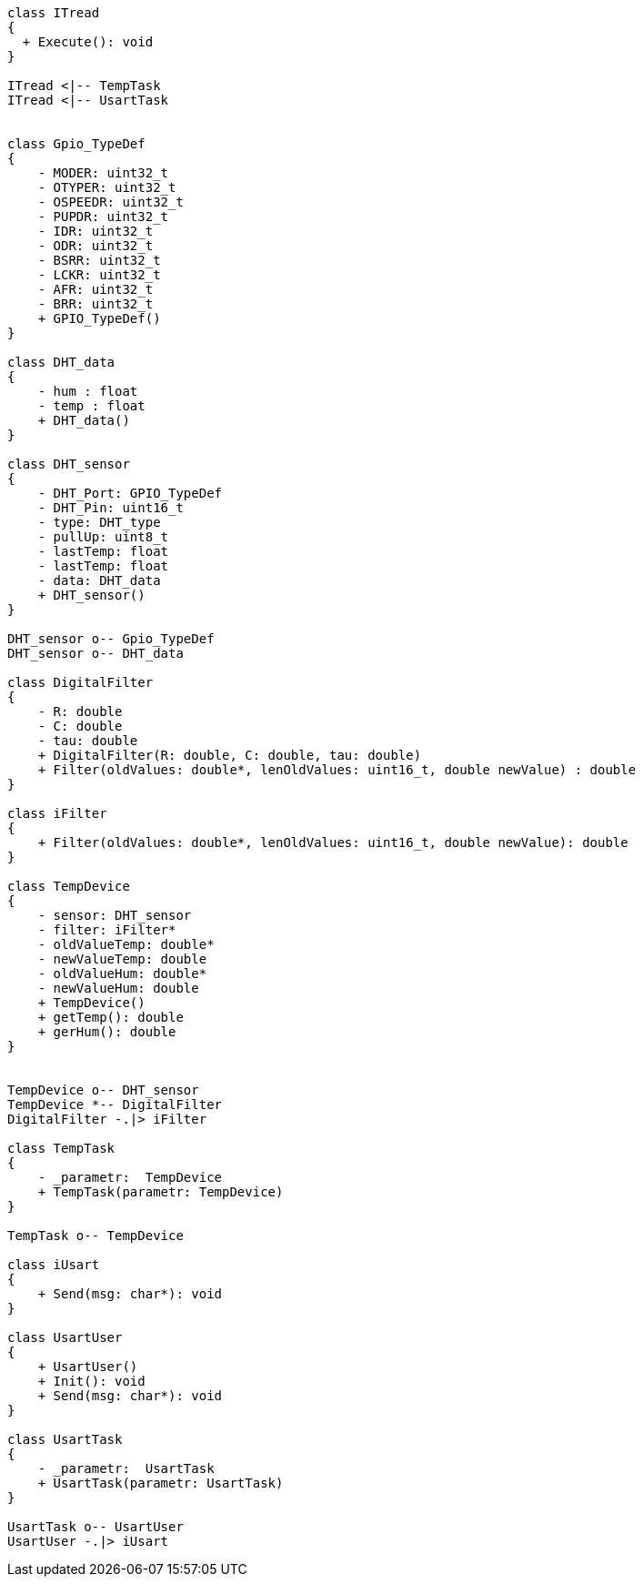 [plantuml]

----
class ITread
{
  + Execute(): void
}

ITread <|-- TempTask
ITread <|-- UsartTask


class Gpio_TypeDef
{
    - MODER: uint32_t
    - OTYPER: uint32_t
    - OSPEEDR: uint32_t
    - PUPDR: uint32_t
    - IDR: uint32_t
    - ODR: uint32_t
    - BSRR: uint32_t
    - LCKR: uint32_t
    - AFR: uint32_t
    - BRR: uint32_t
    + GPIO_TypeDef()
}

class DHT_data
{
    - hum : float
    - temp : float
    + DHT_data()
}

class DHT_sensor
{
    - DHT_Port: GPIO_TypeDef
    - DHT_Pin: uint16_t
    - type: DHT_type
    - pullUp: uint8_t
    - lastTemp: float
    - lastTemp: float
    - data: DHT_data
    + DHT_sensor()
}

DHT_sensor o-- Gpio_TypeDef
DHT_sensor o-- DHT_data

class DigitalFilter
{
    - R: double
    - C: double
    - tau: double
    + DigitalFilter(R: double, C: double, tau: double)
    + Filter(oldValues: double*, lenOldValues: uint16_t, double newValue) : double
}

class iFilter
{
    + Filter(oldValues: double*, lenOldValues: uint16_t, double newValue): double
}

class TempDevice
{
    - sensor: DHT_sensor
    - filter: iFilter*
    - oldValueTemp: double*
    - newValueTemp: double
    - oldValueHum: double*
    - newValueHum: double
    + TempDevice()
    + getTemp(): double
    + gerHum(): double
}


TempDevice o-- DHT_sensor
TempDevice *-- DigitalFilter
DigitalFilter -.|> iFilter

class TempTask
{
    - _parametr:  TempDevice
    + TempTask(parametr: TempDevice)
}

TempTask o-- TempDevice

class iUsart
{
    + Send(msg: char*): void
}

class UsartUser
{
    + UsartUser()
    + Init(): void
    + Send(msg: char*): void
}

class UsartTask
{
    - _parametr:  UsartTask
    + UsartTask(parametr: UsartTask)
}

UsartTask o-- UsartUser
UsartUser -.|> iUsart



----





